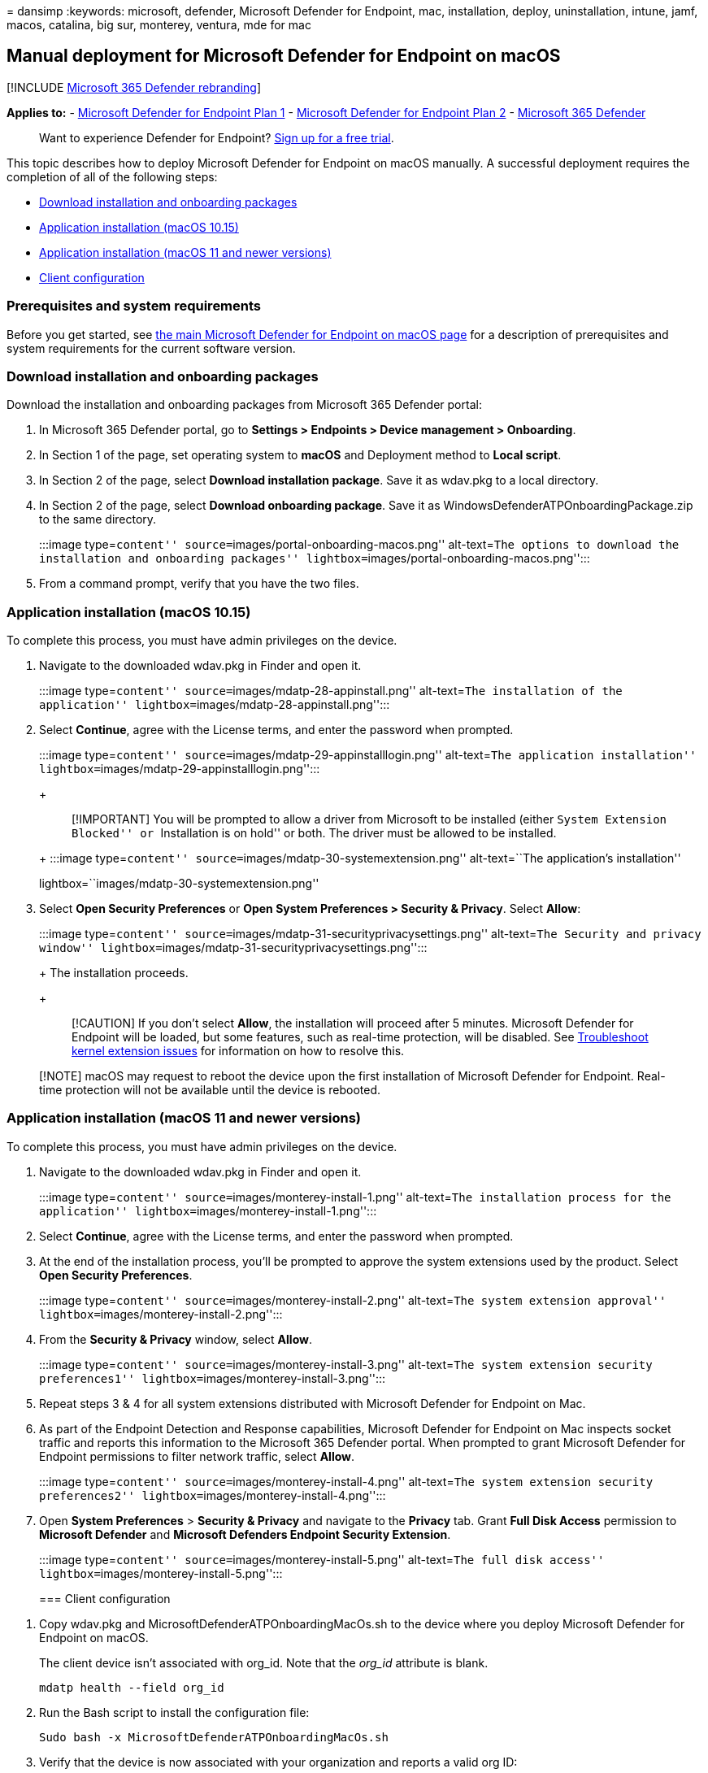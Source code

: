 = 
dansimp
:keywords: microsoft, defender, Microsoft Defender for Endpoint, mac,
installation, deploy, uninstallation, intune, jamf, macos, catalina, big
sur, monterey, ventura, mde for mac

== Manual deployment for Microsoft Defender for Endpoint on macOS

{empty}[!INCLUDE link:../../includes/microsoft-defender.md[Microsoft 365
Defender rebranding]]

*Applies to:* -
https://go.microsoft.com/fwlink/p/?linkid=2154037[Microsoft Defender for
Endpoint Plan 1] -
https://go.microsoft.com/fwlink/p/?linkid=2154037[Microsoft Defender for
Endpoint Plan 2] -
https://go.microsoft.com/fwlink/?linkid=2118804[Microsoft 365 Defender]

____
Want to experience Defender for Endpoint?
https://signup.microsoft.com/create-account/signup?products=7f379fee-c4f9-4278-b0a1-e4c8c2fcdf7e&ru=https://aka.ms/MDEp2OpenTrial?ocid=docs-wdatp-investigateip-abovefoldlink[Sign
up for a free trial].
____

This topic describes how to deploy Microsoft Defender for Endpoint on
macOS manually. A successful deployment requires the completion of all
of the following steps:

* link:#download-installation-and-onboarding-packages[Download
installation and onboarding packages]
* link:#application-installation-macos-1015[Application installation
(macOS 10.15)]
* link:#application-installation-macos-11-and-newer-versions[Application
installation (macOS 11 and newer versions)]
* link:#client-configuration[Client configuration]

=== Prerequisites and system requirements

Before you get started, see link:microsoft-defender-endpoint-mac.md[the
main Microsoft Defender for Endpoint on macOS page] for a description of
prerequisites and system requirements for the current software version.

=== Download installation and onboarding packages

Download the installation and onboarding packages from Microsoft 365
Defender portal:

[arabic]
. In Microsoft 365 Defender portal, go to *Settings > Endpoints > Device
management > Onboarding*.
. In Section 1 of the page, set operating system to *macOS* and
Deployment method to *Local script*.
. In Section 2 of the page, select *Download installation package*. Save
it as wdav.pkg to a local directory.
. In Section 2 of the page, select *Download onboarding package*. Save
it as WindowsDefenderATPOnboardingPackage.zip to the same directory.
+
:::image type=``content'' source=``images/portal-onboarding-macos.png''
alt-text=``The options to download the installation and onboarding
packages'' lightbox=``images/portal-onboarding-macos.png'':::
. From a command prompt, verify that you have the two files.

=== Application installation (macOS 10.15)

To complete this process, you must have admin privileges on the device.

[arabic]
. Navigate to the downloaded wdav.pkg in Finder and open it.
+
:::image type=``content'' source=``images/mdatp-28-appinstall.png''
alt-text=``The installation of the application''
lightbox=``images/mdatp-28-appinstall.png'':::
. Select *Continue*, agree with the License terms, and enter the
password when prompted.
+
:::image type=``content'' source=``images/mdatp-29-appinstalllogin.png''
alt-text=``The application installation''
lightbox=``images/mdatp-29-appinstalllogin.png'':::
+
____
[!IMPORTANT] You will be prompted to allow a driver from Microsoft to be
installed (either ``System Extension Blocked'' or ``Installation is on
hold'' or both. The driver must be allowed to be installed.
____
+
:::image type=``content'' source=``images/mdatp-30-systemextension.png''
alt-text=``The application’s installation''
lightbox=``images/mdatp-30-systemextension.png'':::
. Select *Open Security Preferences* or *Open System Preferences >
Security & Privacy*. Select *Allow*:
+
:::image type=``content''
source=``images/mdatp-31-securityprivacysettings.png'' alt-text=``The
Security and privacy window''
lightbox=``images/mdatp-31-securityprivacysettings.png'':::
+
The installation proceeds.
+
____
[!CAUTION] If you don’t select *Allow*, the installation will proceed
after 5 minutes. Microsoft Defender for Endpoint will be loaded, but
some features, such as real-time protection, will be disabled. See
link:mac-support-kext.md[Troubleshoot kernel extension issues] for
information on how to resolve this.
____

____
[!NOTE] macOS may request to reboot the device upon the first
installation of Microsoft Defender for Endpoint. Real-time protection
will not be available until the device is rebooted.
____

=== Application installation (macOS 11 and newer versions)

To complete this process, you must have admin privileges on the device.

[arabic]
. Navigate to the downloaded wdav.pkg in Finder and open it.
+
:::image type=``content'' source=``images/monterey-install-1.png''
alt-text=``The installation process for the application''
lightbox=``images/monterey-install-1.png'':::
. Select *Continue*, agree with the License terms, and enter the
password when prompted.
. At the end of the installation process, you’ll be prompted to approve
the system extensions used by the product. Select *Open Security
Preferences*.
+
:::image type=``content'' source=``images/monterey-install-2.png''
alt-text=``The system extension approval''
lightbox=``images/monterey-install-2.png'':::
. From the *Security & Privacy* window, select *Allow*.
+
:::image type=``content'' source=``images/monterey-install-3.png''
alt-text=``The system extension security preferences1''
lightbox=``images/monterey-install-3.png'':::
. Repeat steps 3 & 4 for all system extensions distributed with
Microsoft Defender for Endpoint on Mac.
. As part of the Endpoint Detection and Response capabilities, Microsoft
Defender for Endpoint on Mac inspects socket traffic and reports this
information to the Microsoft 365 Defender portal. When prompted to grant
Microsoft Defender for Endpoint permissions to filter network traffic,
select *Allow*.
+
:::image type=``content'' source=``images/monterey-install-4.png''
alt-text=``The system extension security preferences2''
lightbox=``images/monterey-install-4.png'':::
. Open *System Preferences* > *Security & Privacy* and navigate to the
*Privacy* tab. Grant *Full Disk Access* permission to *Microsoft
Defender* and *Microsoft Defenders Endpoint Security Extension*.
+
:::image type=``content'' source=``images/monterey-install-5.png''
alt-text=``The full disk access''
lightbox=``images/monterey-install-5.png'':::

=== Client configuration

[arabic]
. Copy wdav.pkg and MicrosoftDefenderATPOnboardingMacOs.sh to the device
where you deploy Microsoft Defender for Endpoint on macOS.
+
The client device isn’t associated with org_id. Note that the _org_id_
attribute is blank.
+
[source,bash]
----
mdatp health --field org_id
----
. Run the Bash script to install the configuration file:
+
[source,bash]
----
Sudo bash -x MicrosoftDefenderATPOnboardingMacOs.sh
----
. Verify that the device is now associated with your organization and
reports a valid org ID:
+
[source,bash]
----
mdatp health --field org_id
----
+
After installation, you’ll see the Microsoft Defender icon in the macOS
status bar in the top-right corner.
+
____
[!div class=``mx-imgBorder''] :::image type=``content''
source=``images/mdatp-icon-bar.png'' alt-text=``The Microsoft Defender
icon in status bar'' lightbox=``images/mdatp-icon-bar.png'':::
____

=== How to Allow Full Disk Access

____
[!CAUTION] macOS 10.15 (Catalina) contains new security and privacy
enhancements. Beginning with this version, by default, applications are
not able to access certain locations on disk (such as Documents,
Downloads, Desktop, etc.) without explicit consent. In the absence of
this consent, Microsoft Defender for Endpoint is not able to fully
protect your device.
____

[arabic]
. To grant consent, open *System Preferences* > *Security & Privacy* >
*Privacy* > *Full Disk Access*. Click the lock icon to make changes
(bottom of the dialog box). Select Microsoft Defender for Endpoint.
. Run an AV detection test to verify that the device is properly
onboarded and reporting to the service. Perform the following steps on
the newly onboarded device:
[arabic]
.. Ensure that real-time protection is enabled (denoted by a result of 1
from running the following command):
+
[source,bash]
----
mdatp health --field real_time_protection_enabled
----
.. Open a Terminal window. Copy and execute the following command:
+
[source,bash]
----
curl -o ~/Downloads/eicar.com.txt https://www.eicar.org/download/eicar.com.txt
----
.. The file should have been quarantined by Defender for Endpoint on
Mac. Use the following command to list all the detected threats:
+
[source,bash]
----
mdatp threat list
----
. Run an EDR detection test to verify that the device is properly
onboarded and reporting to the service. Perform the following steps on
the newly onboarded device:
[arabic]
.. In your browser such as Microsoft Edge for Mac or Safari.
.. Download MDATP MacOS DIY.zip from https://aka.ms/mdatpmacosdiy and
extract.
+
You may be prompted:
+
____
Do you want to allow downloads on
``mdatpclientanalyzer.blob.core.windows.net''? You can change which
websites can download files in Websites Preferences.
____
. Click *Allow*.
. Open *Downloads*.
. You should see *MDATP MacOS DIY*.
+
____
--
[!TIP] If you double-click, you will get the following message:

____
*``MDATP MacOS DIY'' cannot be opened because the developer cannot be
verifier.* macOS cannot verify that this app is free from malware.
*[Move to Trash]* *[Cancel]*
____

--
____
. Click *Cancel*.
. Right-click *MDATP MacOS DIY*, and then click *Open*.
+
The system should display the following message:
+
____
*macOS cannot verify the developer of MDATP MacOS DIY. Are you sure you
want to open it?* By opening this app, you will be overriding system
security which can expose your computer and personal information to
malware that may harm your Mac or compromise your privacy.
____
. Click *Open*.
+
The system should display the following message:
+
____
Microsoft Defender for Endpoint - macOS EDR DIY test file Corresponding
alert will be available in the MDATP portal.
____
. Click *Open*.
+
In a few minutes an alert named ``macOS EDR Test Alert'' should be
raised.
. Go to Microsoft 365 Defender portal (https://security.microsoft.com/).
. Go to the Alert Queue.
+
:::image type=``content''
source=``images/b8db76c2-c368-49ad-970f-dcb87534d9be.png'' alt-text=``An
macOS EDR test alert that shows severity, category, detection source,
and a collapsed menu of actions''
lightbox=``images/b8db76c2-c368-49ad-970f-dcb87534d9be.png'':::
+
Look at the alert details and the device timeline, and perform the
regular investigation steps.

=== Logging installation issues

See link:mac-resources.md#logging-installation-issues[Logging
installation issues] for more information on how to find the
automatically generated log that is created by the installer when an
error occurs.

=== Uninstallation

See link:mac-resources.md#uninstalling[Uninstalling] for details on how
to remove Microsoft Defender for Endpoint on macOS from client devices.
